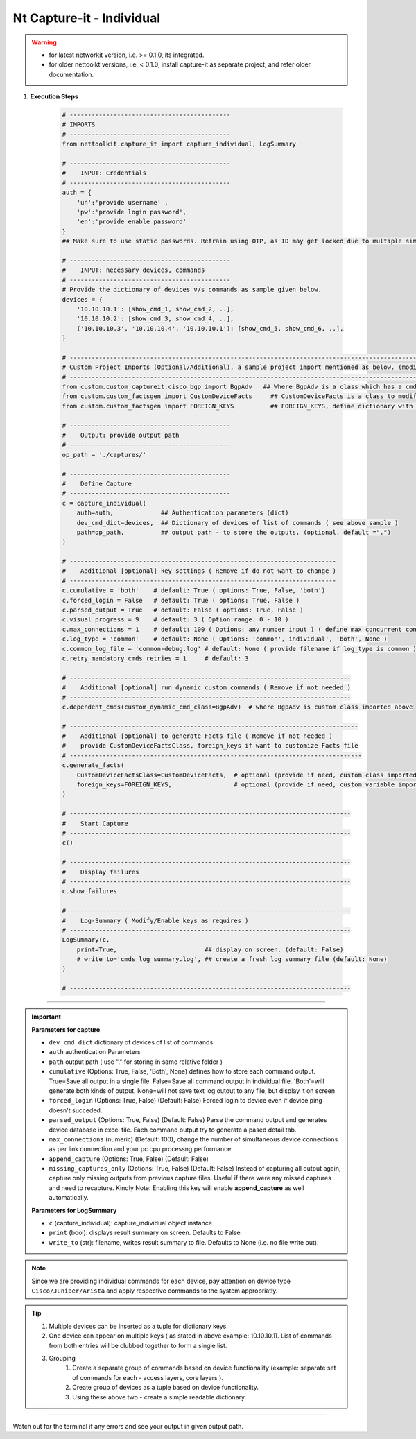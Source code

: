
Nt Capture-it - Individual
==================================================================

.. warning::

    * for latest networkit version, i.e. >= 0.1.0, its integrated.
    * for older nettoolkt versions, i.e. < 0.1.0, install capture-it as separate project, and refer older documentation.


#. **Execution Steps**

    .. code-block:: python

        # --------------------------------------------
        # IMPORTS
        # --------------------------------------------
        from nettoolkit.capture_it import capture_individual, LogSummary

        # --------------------------------------------
        #    INPUT: Credentials
        # --------------------------------------------
        auth = {
            'un':'provide username' , 
            'pw':'provide login password', 
            'en':'provide enable password'  
        }
        ## Make sure to use static passwords. Refrain using OTP, as ID may get locked due to multiple simultaneous login.

        # --------------------------------------------
        #    INPUT: necessary devices, commands
        # --------------------------------------------
        # Provide the dictionary of devices v/s commands as sample given below.
        devices = {
            '10.10.10.1': [show_cmd_1, show_cmd_2, ..],
            '10.10.10.2': [show_cmd_3, show_cmd_4, ..], 
            ('10.10.10.3', '10.10.10.4', '10.10.10.1'): [show_cmd_5, show_cmd_6, ..],
        }

        # -------------------------------------------------------------------------------------------------------------
        # Custom Project Imports (Optional/Additional), a sample project import mentioned as below. (modify as per own)
        # -------------------------------------------------------------------------------------------------------------
        from custom.custom_captureit.cisco_bgp import BgpAdv   ## Where BgpAdv is a class which has a cmds property to return show commands for specific neighbours advertising route
        from custom.custom_factsgen import CustomDeviceFacts     ## CustomDeviceFacts is a class to modify output database as per custom requirement.
        from custom.custom_factsgen import FOREIGN_KEYS          ## FOREIGN_KEYS, define dictionary with additional custom columns require in output databse {tab_name : [column names]} format.

        # --------------------------------------------
        #    Output: provide output path
        # --------------------------------------------
        op_path = './captures/'

        # --------------------------------------------
        #    Define Capture
        # --------------------------------------------
        c = capture_individual(
            auth=auth,             ## Authentication parameters (dict)
            dev_cmd_dict=devices,  ## Dictionary of devices of list of commands ( see above sample )
            path=op_path,          ## output path - to store the outputs. (optional, default =".")
        )

        # -------------------------------------------------------------------------
        #    Additional [optional] key settings ( Remove if do not want to change )
        # -------------------------------------------------------------------------
        c.cumulative = 'both'    # default: True ( options: True, False, 'both')
        c.forced_login = False   # default: True ( options: True, False )
        c.parsed_output = True   # default: False ( options: True, False )
        c.visual_progress = 9    # default: 3 ( Option range: 0 - 10 ) 
        c.max_connections = 1    # default: 100 ( Options: any number input ) ( define max concurrent connections, 1 for sequencial )
        c.log_type = 'common'    # default: None ( Options: 'common', individual', 'both', None )
        c.common_log_file = 'common-debug.log' # default: None ( provide filename if log_type is common )
        c.retry_mandatory_cmds_retries = 1     # default: 3

        # -----------------------------------------------------------------------------
        #    Additional [optional] run dynamic custom commands ( Remove if not needed )
        # -----------------------------------------------------------------------------
        c.dependent_cmds(custom_dynamic_cmd_class=BgpAdv)  # where BgpAdv is custom class imported above

        # -------------------------------------------------------------------------------
        #    Additional [optional] to generate Facts file ( Remove if not needed )
        #    provide CustomDeviceFactsClass, foreign_keys if want to customize Facts file
        # --------------------------------------------------------------------------------
        c.generate_facts(
            CustomDeviceFactsClass=CustomDeviceFacts,  # optional (provide if need, custom class imported above )
            foreign_keys=FOREIGN_KEYS,                 # optional (provide if need, custom variable imported above )
        )

        # -----------------------------------------------------------------------------
        #    Start Capture
        # -----------------------------------------------------------------------------
        c()

        # -----------------------------------------------------------------------------
        #    Display failures
        # -----------------------------------------------------------------------------
        c.show_failures

        # -----------------------------------------------------------------------------
        #    Log-Summary ( Modify/Enable keys as requires )
        # -----------------------------------------------------------------------------
        LogSummary(c, 
            print=True,                        ## display on screen. (default: False)
            # write_to='cmds_log_summary.log', ## create a fresh log summary file (default: None)
        )

        # -----------------------------------------------------------------------------


----


.. important::
    
    **Parameters for capture**

    * ``dev_cmd_dict``  dictionary of devices of list of commands
    * ``auth``  authentication Parameters
    * ``path``  output path ( use "." for storing in same relative folder )
    * ``cumulative``  (Options: True, False, 'Both', None) defines how to store each command output. True=Save all output in a single file. False=Save all command output in individual file. 'Both'=will generate both kinds of output. None=will not save text log outout to any file, but display it on screen
    * ``forced_login``  (Options: True, False) (Default: False)  Forced login to device even if device ping doesn't succeded.
    * ``parsed_output``  (Options: True, False) (Default: False) Parse the command output and generates device database in excel file.  Each command output try to generate a pased detail tab.
    * ``max_connections``  (numeric) (Default: 100), change the number of simultaneous device connections as per link connection and your pc cpu processng performance.
    * ``append_capture``  (Options: True, False) (Default: False)  
    * ``missing_captures_only``  (Options: True, False) (Default: False)  Instead of capturing all output again, capture only missing outputs from previous capture files.  Useful if there were any missed captures and need to recapture. Kindly Note: Enabling this key will enable **append_capture** as well automatically.

    **Parameters for LogSummary**

    * ``c`` (capture_individual): capture_individual object instance
    * ``print`` (bool): displays result summary on screen. Defaults to False.
    * ``write_to`` (str): filename, writes result summary to file. Defaults to None (i.e. no file write out).


.. note::
    
    Since we are providing individual commands for each device, pay attention on device type  ``Cisco/Juniper/Arista`` and apply respective commands to the system appropriatly.


.. Tip::

    #. Multiple devices can be inserted as a tuple for dictionary keys.
    #. One device can appear on multiple keys ( as stated in above example: 10.10.10.1).  List of commands from both  entries will be clubbed together to form a single list.
    #. Grouping
        #. Create a separate group of commands based on device functionality (example: separate set of commands for each - access layers, core layers ). 
        #. Create group of devices as a tuple based on device functionality.  
        #. Using these above two - create a simple readable dictionary. 



-----------------------

Watch out for the terminal if any errors and see your output in given output path.



